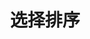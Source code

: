 #+TITLE: 选择排序
#+STYLE: <link rel="stylesheet" type="text/css" href="../resources/style/style.css" />
#+LINK_HOME: ../index.html
